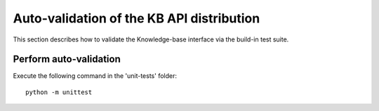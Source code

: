 Auto-validation of the KB API distribution
===================================================
This section describes how to validate the Knowledge-base interface via the build-in test suite.

Perform auto-validation
-----------------------

Execute the following command in the 'unit-tests' folder::

    python -m unittest


